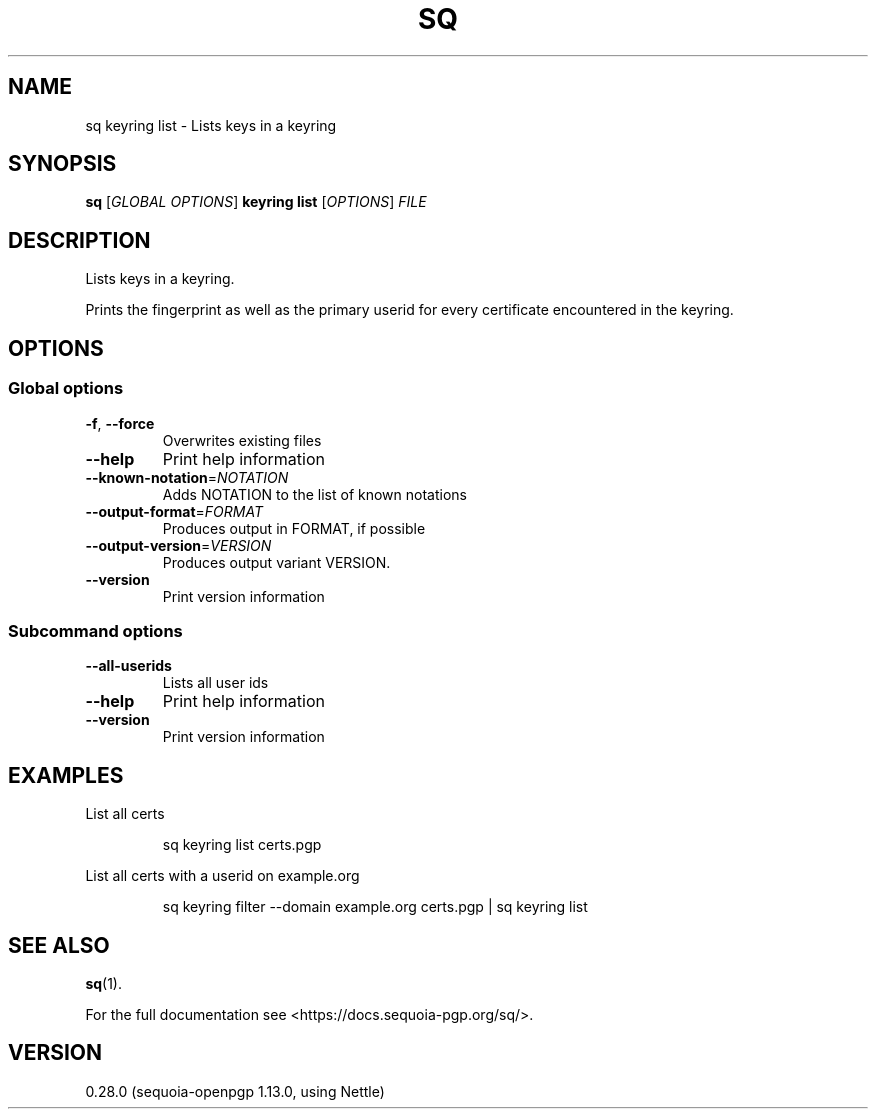 .ie \n(.g .ds Aq \(aq
.el .ds Aq '
.TH SQ 1 0.28.0 Sequoia-PGP "User Commands"
.SH NAME
sq keyring list \- Lists keys in a keyring
.SH SYNOPSIS
.br
\fBsq\fR [\fIGLOBAL OPTIONS\fR] \fBkeyring list\fR [\fIOPTIONS\fR] \fIFILE\fR
.SH DESCRIPTION
Lists keys in a keyring.
.PP
Prints the fingerprint as well as the primary userid for every
certificate encountered in the keyring.
.PP


.SH OPTIONS
.SS "Global options"
.TP
\fB\-f\fR, \fB\-\-force\fR
Overwrites existing files
.TP
\fB\-\-help\fR
Print help information
.TP
\fB\-\-known\-notation\fR=\fINOTATION\fR
Adds NOTATION to the list of known notations
.TP
\fB\-\-output\-format\fR=\fIFORMAT\fR
Produces output in FORMAT, if possible
.TP
\fB\-\-output\-version\fR=\fIVERSION\fR
Produces output variant VERSION.
.TP
\fB\-\-version\fR
Print version information
.SS "Subcommand options"
.TP
\fB\-\-all\-userids\fR
Lists all user ids
.TP
\fB\-\-help\fR
Print help information
.TP
\fB\-\-version\fR
Print version information
.SH EXAMPLES
.PP

.PP
List all certs
.PP
.nf
.RS
sq keyring list certs.pgp
.RE
.fi
.PP

.PP
List all certs with a userid on example.org
.PP
.nf
.RS
sq keyring filter \-\-domain example.org certs.pgp | sq keyring list
.RE
.fi
.SH "SEE ALSO"
.nh
\fBsq\fR(1).
.hy
.PP
For the full documentation see <https://docs.sequoia\-pgp.org/sq/>.
.SH VERSION
0.28.0 (sequoia\-openpgp 1.13.0, using Nettle)
